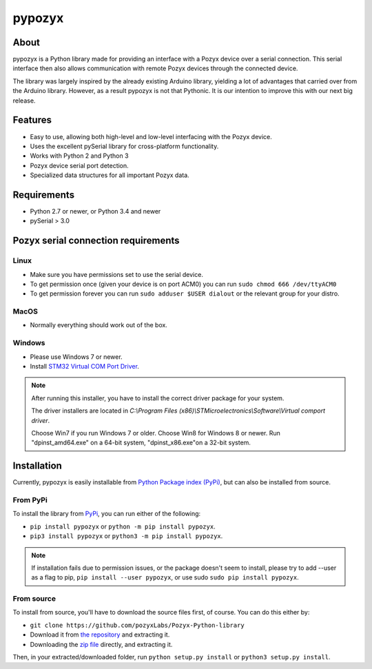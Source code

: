 pypozyx
========

About
-----

pypozyx is a Python library made for providing an interface with a Pozyx device over a serial connection. This serial interface then also allows communication with remote Pozyx devices through the connected device.

The library was largely inspired by the already existing Arduino library, yielding a lot of advantages that carried over from the Arduino library. However, as a result pypozyx is not that Pythonic. It is our intention to improve this with our next big release.

Features
--------

* Easy to use, allowing both high-level and low-level interfacing with the Pozyx device.
* Uses the excellent pySerial library for cross-platform functionality.
* Works with Python 2 and Python 3
* Pozyx device serial port detection.
* Specialized data structures for all important Pozyx data.

Requirements
------------

* Python 2.7 or newer, or Python 3.4 and newer
* pySerial > 3.0

Pozyx serial connection requirements
------------------------------------

Linux
~~~~~

* Make sure you have permissions set to use the serial device.
* To get permission once (given your device is on port ACM0) you can run ``sudo chmod 666 /dev/ttyACM0``
* To get permission forever you can run ``sudo adduser $USER dialout`` or the relevant group for your distro.

MacOS
~~~~~

* Normally everything should work out of the box.

Windows
~~~~~~~

* Please use Windows 7 or newer.
* Install `STM32 Virtual COM Port Driver <http://www.st.com/en/development-tools/stsw-stm32102.html>`_.

.. note::

   After running this installer, you have to install the correct driver package for your system.

   The driver installers are located in *C:\\Program Files (x86)\\STMicroelectronics\\Software\\Virtual comport driver*.

   Choose Win7 if you run Windows 7 or older. Choose Win8 for Windows 8 or newer. Run "dpinst_amd64.exe" on a 64-bit system, "dpinst_x86.exe"on a 32-bit system.

Installation
------------

Currently, pypozyx is easily installable from `Python Package index (PyPi) <https://pypi.org/>`_, but can also be installed from source.

From PyPi
~~~~~~~~~

To install the library from `PyPi <https://pypi.org/project/pypozyx/>`_, you can run either of the following:

*  ``pip install pypozyx`` or ``python -m pip install pypozyx``.
*  ``pip3 install pypozyx`` or ``python3 -m pip install pypozyx``.

.. note::

   If installation fails due to permission issues, or the package doesn't seem to install, please try to add --user as a flag to pip, ``pip install --user pypozyx``, or use sudo ``sudo pip install pypozyx``.

From source
~~~~~~~~~~~

To install from source, you'll have to download the source files first, of course. You can do this either by:

* ``git clone https://github.com/pozyxLabs/Pozyx-Python-library``
* Download it from `the repository <https://github.com/pozyxLabs/Pozyx-Python-library>`_ and extracting it.
* Downloading the `zip file <https://github.com/pozyxLabs/Pozyx-Python-library/archive/master.zip>`_ directly, and extracting it.

Then, in your extracted/downloaded folder, run ``python setup.py install`` or ``python3 setup.py install``.
